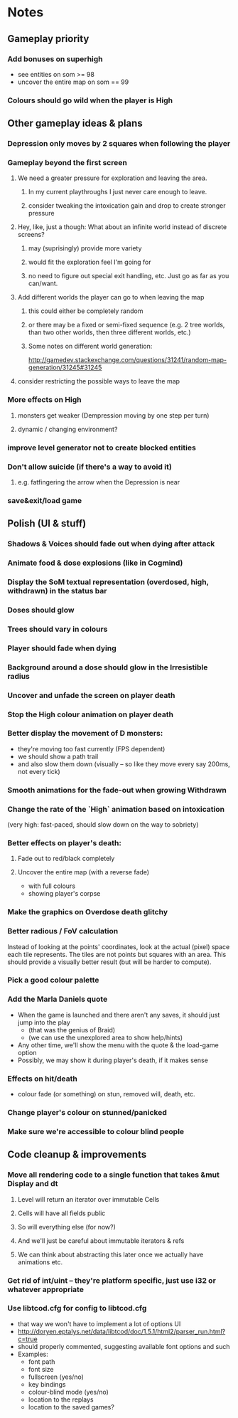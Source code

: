 * Notes
** Gameplay priority
*** Add bonuses on superhigh
   - see entities on som >= 98
   - uncover the entire map on som == 99
*** Colours should go wild when the player is High
** Other gameplay ideas & plans
*** Depression only moves by 2 squares when following the player
*** Gameplay beyond the first screen
**** We need a greater pressure for exploration and leaving the area.
***** In my current playthroughs I just never care enough to leave.
***** consider tweaking the intoxication gain and drop to create stronger pressure
**** Hey, like, just a though: What about an infinite world instead of discrete screens?
***** may (suprisingly) provide more variety
***** would fit the exploration feel I'm going for
***** no need to figure out special exit handling, etc. Just go as far as you can/want.
**** Add different worlds the player can go to when leaving the map
***** this could either be completely random
***** or there may be a fixed or semi-fixed sequence (e.g. 2 tree worlds, than two other worlds, then three different worlds, etc.)
***** Some notes on different world generation:
http://gamedev.stackexchange.com/questions/31241/random-map-generation/31245#31245
**** consider restricting the possible ways to leave the map
*** More effects on High
**** monsters get weaker (Dempression moving by one step per turn)
**** dynamic / changing environment?
*** improve level generator not to create blocked entities
*** Don't allow suicide (if there's a way to avoid it)
**** e.g. fatfingering the arrow when the Depression is near
*** save&exit/load game
** Polish (UI & stuff)
*** Shadows & Voices should fade out when dying after attack
*** Animate food & dose explosions (like in Cogmind)
*** Display the SoM textual representation (overdosed, high, withdrawn) in the status bar
*** Doses should glow
*** Trees should vary in colours
*** Player should fade when dying
*** Background around a dose should glow in the Irresistible radius
*** Uncover and unfade the screen on player death
*** Stop the High colour animation on player death
*** Better display the movement of D monsters:
   - they're moving too fast currently (FPS dependent)
   - we should show a path trail
   - and also slow them down (visually -- so like they move every say 200ms, not every tick)
*** Smooth animations for the fade-out when growing Withdrawn
*** Change the rate of the `High` animation based on intoxication
   (very high: fast-paced, should slow down on the way to sobriety)
*** Better effects on player's death:
**** Fade out to red/black completely
**** Uncover the entire map (with a reverse fade)
     - with full colours
     - showing player's corpse
*** Make the graphics on Overdose death glitchy
*** Better radious / FoV calculation
Instead of looking at the points' coordinates, look at the actual (pixel) space
each tile represents. The tiles are not points but squares with an area. This
should provide a visually better result (but will be harder to compute).
*** Pick a good colour palette
*** Add the Marla Daniels quote
   - When the game is launched and there aren't any saves, it should just jump into the play
     * (that was the genius of Braid)
     * (we can use the unexplored area to show help/hints)
   - Any other time, we'll show the menu with the quote & the load-game option
   - Possibly, we may show it during player's death, if it makes sense
*** Effects on hit/death
    - colour fade (or something) on stun, removed will, death, etc.
*** Change player's colour on stunned/panicked
*** Make sure we're accessible to colour blind people
** Code cleanup & improvements
*** Move all rendering code to a single function that takes &mut Display and dt
**** Level will return an iterator over immutable Cells
**** Cells will have all fields public
**** So will everything else (for now?)
**** And we'll just be careful about immutable iterators & refs
**** We can think about abstracting this later once we actually have animations etc.
*** Get rid of int/uint -- they're platform specific, just use i32 or whatever appropriate
*** Use libtcod.cfg for config to libtcod.cfg
    - that way we won't have to implement a lot of options UI
    - http://doryen.eptalys.net/data/libtcod/doc/1.5.1/html2/parser_run.html?c=true
    - should properly commented, suggesting available font options and such
    - Examples:
      - font path
      - font size
      - fullscreen (yes/no)
      - key bindings
      - colour-blind mode (yes/no)
      - location to the replays
      - location to the saved games?

